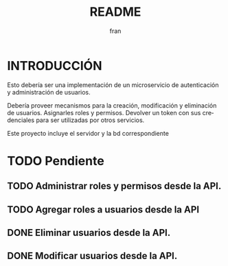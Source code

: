 #+TITLE: README
#+AUTHOR: fran
#+LANGUAGE: es
#+STARTUP: content indent showeverything
#+DESCRIPTION: Declaracion de intenciones en el proyecto
#+OPTIONS: results:nil

* INTRODUCCIÓN

Esto debería ser una implementación de un microservicio de autenticación y administración de usuarios.

Debería proveer mecanismos para la creación, modificación y eliminación de usuarios. Asignarles roles y permisos. Devolver un token con sus credenciales para ser utilizadas por otros servicios.

Este proyecto incluye el servidor y la bd correspondiente

* TODO Pendiente
** TODO Administrar roles y permisos desde la API.
** TODO Agregar roles a usuarios desde la API
** DONE Eliminar usuarios desde la API.
CLOSED: [2025-08-17 dom 20:43]
** DONE Modificar usuarios desde la API.
CLOSED: [2025-08-17 dom 20:43]
